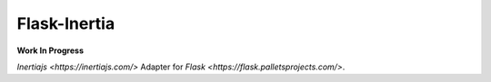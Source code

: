 Flask-Inertia
=============

**Work In Progress**

`Inertiajs <https://inertiajs.com/>` Adapter for `Flask <https://flask.palletsprojects.com/>`.
